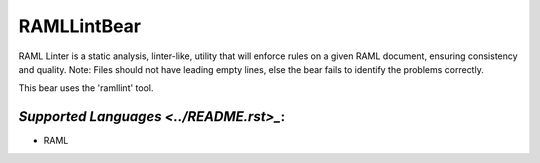 **RAMLLintBear**
================

RAML Linter is a static analysis, linter-like, utility that will enforce
rules on a given RAML document, ensuring consistency and quality.
Note: Files should not have leading empty lines, else the bear fails to
identify the problems correctly.

This bear uses the 'ramllint' tool.

`Supported Languages <../README.rst>_`:
-----

* RAML

